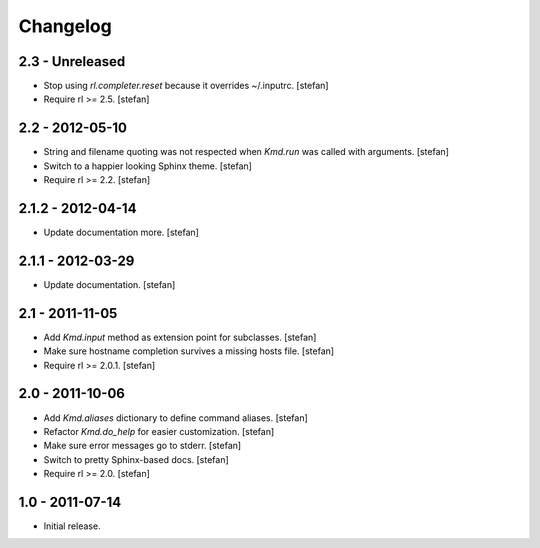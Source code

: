 Changelog
=========

2.3 - Unreleased
----------------

- Stop using *rl.completer.reset* because it overrides ~/.inputrc.
  [stefan]

- Require rl >= 2.5.
  [stefan]


2.2 - 2012-05-10
----------------

- String and filename quoting was not respected when *Kmd.run*
  was called with arguments.
  [stefan]

- Switch to a happier looking Sphinx theme.
  [stefan]

- Require rl >= 2.2.
  [stefan]


2.1.2 - 2012-04-14
------------------

- Update documentation more.
  [stefan]


2.1.1 - 2012-03-29
------------------

- Update documentation.
  [stefan]


2.1 - 2011-11-05
----------------

- Add *Kmd.input* method as extension point for subclasses.
  [stefan]

- Make sure hostname completion survives a missing hosts file.
  [stefan]

- Require rl >= 2.0.1.
  [stefan]


2.0 - 2011-10-06
----------------

- Add *Kmd.aliases* dictionary to define command aliases.
  [stefan]

- Refactor *Kmd.do_help* for easier customization.
  [stefan]

- Make sure error messages go to stderr.
  [stefan]

- Switch to pretty Sphinx-based docs.
  [stefan]

- Require rl >= 2.0.
  [stefan]


1.0 - 2011-07-14
----------------

- Initial release.
